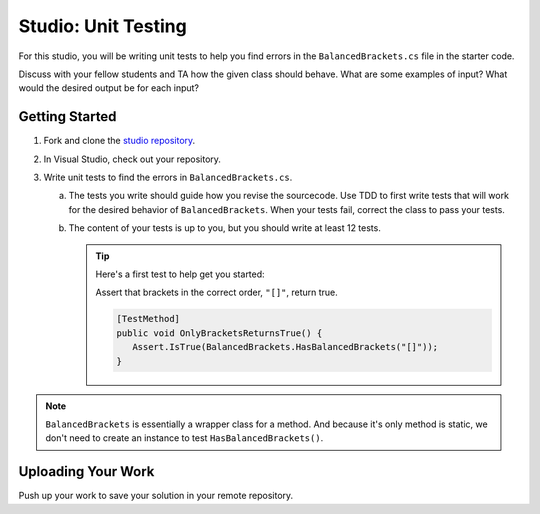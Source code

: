 .. _unit-testing-studio:

Studio: Unit Testing
====================

For this studio, you will be writing unit tests to help you find 
errors in the ``BalancedBrackets.cs`` file in the starter code.

Discuss with your fellow students and TA how the given class should behave.
What are some examples of input? What would the desired output be for each input?

Getting Started
---------------

#. Fork and clone the `studio repository <https://github.com/LaunchCodeEducation/csharp-web-dev-lsn5unittesting-studio>`__.
#. In Visual Studio, check out your repository.
#. Write unit tests to find the errors in ``BalancedBrackets.cs``.
   
   a. The tests you write should guide how you revise the sourcecode. Use TDD to 
      first write tests that will work for the desired behavior of ``BalancedBrackets``.
      When your tests fail, correct the class to pass your tests.
   b. The content of your tests is up to you, but you should write at least 12 tests.

      .. admonition:: Tip

         Here's a first test to help get you started: 
         
         Assert that brackets in the correct order, ``"[]"``, return true.

         .. sourcecode:: csharp

            [TestMethod]
            public void OnlyBracketsReturnsTrue() {
               Assert.IsTrue(BalancedBrackets.HasBalancedBrackets("[]"));
            }

.. note::

   ``BalancedBrackets`` is essentially a wrapper class for a method. And 
   because it's only method is static, we don't need to create an instance
   to test ``HasBalancedBrackets()``.

Uploading Your Work
-------------------

Push up your work to save your solution in your remote repository.